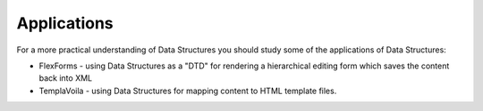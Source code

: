 ﻿

.. ==================================================
.. FOR YOUR INFORMATION
.. --------------------------------------------------
.. -*- coding: utf-8 -*- with BOM.

.. ==================================================
.. DEFINE SOME TEXTROLES
.. --------------------------------------------------
.. role::   underline
.. role::   typoscript(code)
.. role::   ts(typoscript)
   :class:  typoscript
.. role::   php(code)


Applications
^^^^^^^^^^^^

For a more practical understanding of Data Structures you should study
some of the applications of Data Structures:

- FlexForms - using Data Structures as a "DTD" for rendering a
  hierarchical editing form which saves the content back into XML

- TemplaVoila - using Data Structures for mapping content to HTML
  template files.

